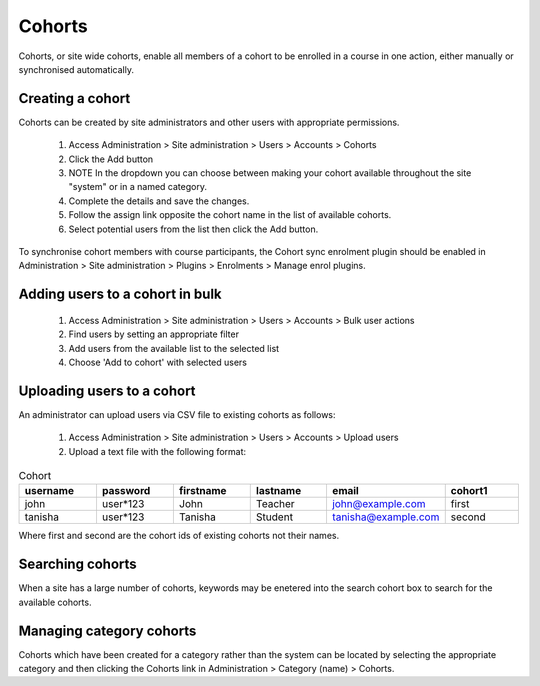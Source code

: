 .. _cohorts:

Cohorts
========

Cohorts, or site wide cohorts, enable all members of a cohort to be enrolled in a course in one action, either manually or synchronised automatically.

Creating a cohort
^^^^^^^^^^^^^^^^^^
Cohorts can be created by site administrators and other users with appropriate permissions.

    1. Access Administration > Site administration > Users > Accounts > Cohorts
    2. Click the Add button
    3. NOTE In the dropdown you can choose between making your cohort available throughout the site "system" or in a named category.
    4. Complete the details and save the changes.
    5. Follow the assign link opposite the cohort name in the list of available cohorts.
    6. Select potential users from the list then click the Add button.

To synchronise cohort members with course participants, the Cohort sync enrolment plugin should be enabled in Administration > Site administration > Plugins > Enrolments > Manage enrol plugins.

Adding users to a cohort in bulk
^^^^^^^^^^^^^^^^^^^^^^^^^^^^^^^^^
    1. Access Administration > Site administration > Users > Accounts > Bulk user actions
    2. Find users by setting an appropriate filter
    3. Add users from the available list to the selected list
    4. Choose 'Add to cohort' with selected users

Uploading users to a cohort
^^^^^^^^^^^^^^^^^^^^^^^^^^^^
An administrator can upload users via CSV file to existing cohorts as follows:

     1. Access Administration > Site administration > Users > Accounts > Upload users

     2. Upload a text file with the following format:

.. list-table:: Cohort
   :widths: 20 20 20 20 20 20
   :header-rows: 1

   * - username
     - password
     - firstname
     - lastname
     - email
     - cohort1
   * - john
     - user*123
     - John
     - Teacher
     - john@example.com
     - first
   * - tanisha
     - user*123
     - Tanisha
     - Student
     - tanisha@example.com
     - second

Where first and second are the cohort ids of existing cohorts not their names.

Searching cohorts
^^^^^^^^^^^^^^^^^^
When a site has a large number of cohorts, keywords may be enetered into the search cohort box to search for the available cohorts.

Managing category cohorts
^^^^^^^^^^^^^^^^^^^^^^^^^^
Cohorts which have been created for a category rather than the system can be located by selecting the appropriate category and then clicking the Cohorts link in Administration > Category (name) > Cohorts.
